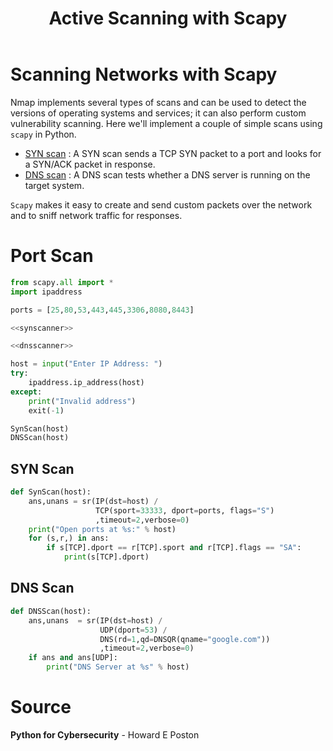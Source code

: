 :PROPERTIES:
:ID:       91f63959-8c6c-40be-b254-3032417e56e9
:END:
#+title: Active Scanning with Scapy
#+hugo_base_dir:/home/kdb/Documents/kdbed/kdbed.github.io.bak
#+filetags: :recon:scanning:scapy:pentest:

* Scanning Networks with Scapy
Nmap implements several types of scans and can be used to detect the versions of operating systems and services; it can also perform custom vulnerability scanning.  Here we'll implement a couple of simple scans using =scapy= in Python.

- _SYN scan_ : A SYN scan sends a TCP SYN packet to a port and looks for a SYN/ACK packet in response.
- _DNS scan_ : A DNS scan tests whether a DNS server is running on the target system.

=Scapy= makes it easy to create and send custom packets over the network and to sniff network traffic for responses.

* Port Scan
#+begin_src python :noweb yes :tangle /home/kdb/Documents/github/pentesting_scripts/scanning/PortScan.py
from scapy.all import *
import ipaddress

ports = [25,80,53,443,445,3306,8080,8443]

<<synscanner>>

<<dnsscanner>>

host = input("Enter IP Address: ")
try:
    ipaddress.ip_address(host)
except:
    print("Invalid address")
    exit(-1)

SynScan(host)
DNSScan(host)
#+end_src

** SYN Scan
#+NAME: synscanner
#+begin_src python
def SynScan(host):
    ans,unans = sr(IP(dst=host) /
                   TCP(sport=33333, dport=ports, flags="S")
                   ,timeout=2,verbose=0)
    print("Open ports at %s:" % host)
    for (s,r,) in ans:
        if s[TCP].dport == r[TCP].sport and r[TCP].flags == "SA":
            print(s[TCP].dport)
#+end_src

** DNS Scan
#+NAME: dnsscanner
#+begin_src python
def DNSScan(host):
    ans,unans  = sr(IP(dst=host) /
                    UDP(dport=53) /
                    DNS(rd=1,qd=DNSQR(qname="google.com"))
                    ,timeout=2,verbose=0)
    if ans and ans[UDP]:
        print("DNS Server at %s" % host)
#+end_src
* Source
*Python for Cybersecurity* - Howard E Poston
